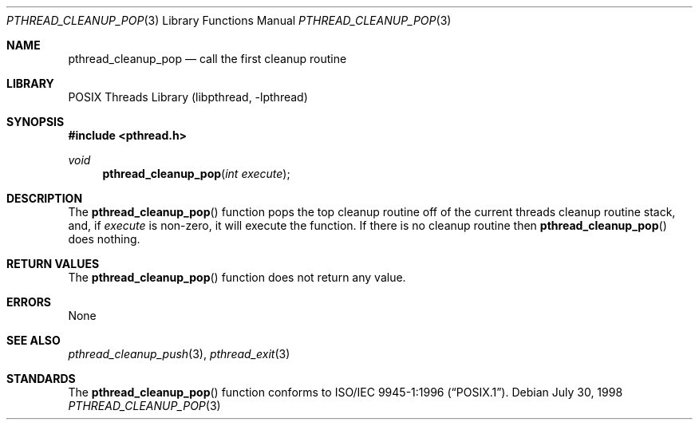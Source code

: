 .\" Copyright (c) 1997 Brian Cully <shmit@kublai.com>
.\" All rights reserved.
.\"
.\" Redistribution and use in source and binary forms, with or without
.\" modification, are permitted provided that the following conditions
.\" are met:
.\" 1. Redistributions of source code must retain the above copyright
.\"    notice, this list of conditions and the following disclaimer.
.\" 2. Redistributions in binary form must reproduce the above copyright
.\"    notice, this list of conditions and the following disclaimer in the
.\"    documentation and/or other materials provided with the distribution.
.\" 3. Neither the name of the author nor the names of any co-contributors
.\"    may be used to endorse or promote products derived from this software
.\"    without specific prior written permission.
.\"
.\" THIS SOFTWARE IS PROVIDED BY JOHN BIRRELL AND CONTRIBUTORS ``AS IS'' AND
.\" ANY EXPRESS OR IMPLIED WARRANTIES, INCLUDING, BUT NOT LIMITED TO, THE
.\" IMPLIED WARRANTIES OF MERCHANTABILITY AND FITNESS FOR A PARTICULAR PURPOSE
.\" ARE DISCLAIMED.  IN NO EVENT SHALL THE REGENTS OR CONTRIBUTORS BE LIABLE
.\" FOR ANY DIRECT, INDIRECT, INCIDENTAL, SPECIAL, EXEMPLARY, OR CONSEQUENTIAL
.\" DAMAGES (INCLUDING, BUT NOT LIMITED TO, PROCUREMENT OF SUBSTITUTE GOODS
.\" OR SERVICES; LOSS OF USE, DATA, OR PROFITS; OR BUSINESS INTERRUPTION)
.\" HOWEVER CAUSED AND ON ANY THEORY OF LIABILITY, WHETHER IN CONTRACT, STRICT
.\" LIABILITY, OR TORT (INCLUDING NEGLIGENCE OR OTHERWISE) ARISING IN ANY WAY
.\" OUT OF THE USE OF THIS SOFTWARE, EVEN IF ADVISED OF THE POSSIBILITY OF
.\" SUCH DAMAGE.
.\"
.\" $FreeBSD: src/share/man/man3/pthread_cleanup_pop.3,v 1.13.2.1.10.1 2010/12/21 17:10:29 kensmith Exp $
.\"
.Dd July 30, 1998
.Dt PTHREAD_CLEANUP_POP 3
.Os
.Sh NAME
.Nm pthread_cleanup_pop
.Nd call the first cleanup routine
.Sh LIBRARY
.Lb libpthread
.Sh SYNOPSIS
.In pthread.h
.Ft void
.Fn pthread_cleanup_pop "int execute"
.Sh DESCRIPTION
The
.Fn pthread_cleanup_pop
function pops the top cleanup routine off of the current threads cleanup
routine stack, and, if
.Fa execute
is non-zero, it will execute the function.
If there is no cleanup routine
then
.Fn pthread_cleanup_pop
does nothing.
.Sh RETURN VALUES
The
.Fn pthread_cleanup_pop
function does not return any value.
.Sh ERRORS
None
.Sh SEE ALSO
.Xr pthread_cleanup_push 3 ,
.Xr pthread_exit 3
.Sh STANDARDS
The
.Fn pthread_cleanup_pop
function conforms to
.St -p1003.1-96 .
